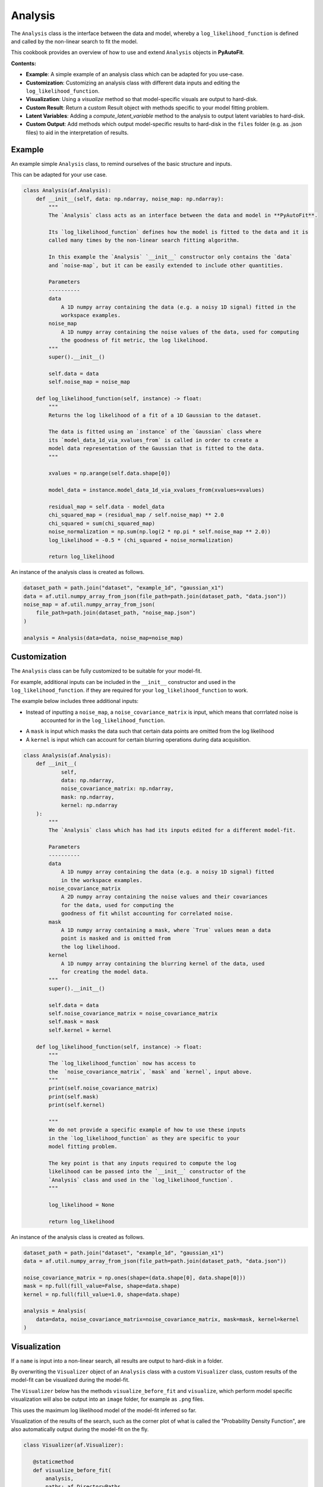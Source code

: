.. _analysis:

Analysis
========

The ``Analysis`` class is the interface between the data and model, whereby a ``log_likelihood_function`` is defined
and called by the non-linear search to fit the model.

This cookbook provides an overview of how to use and extend ``Analysis`` objects in **PyAutoFit**.

**Contents:**

- **Example**: A simple example of an analysis class which can be adapted for you use-case.
- **Customization**: Customizing an analysis class with different data inputs and editing the ``log_likelihood_function``.
- **Visualization**: Using a `visualize` method so that model-specific visuals are output to hard-disk.
- **Custom Result**: Return a custom Result object with methods specific to your model fitting problem.
- **Latent Variables**: Adding a `compute_latent_variable` method to the analysis to output latent variables to hard-disk.
- **Custom Output**: Add methods which output model-specific results to hard-disk in the ``files`` folder (e.g. as .json files) to aid in the interpretation of results.

Example
-------

An example simple ``Analysis`` class, to remind ourselves of the basic structure and inputs.

This can be adapted for your use case.

.. code-block:: python

    class Analysis(af.Analysis):
        def __init__(self, data: np.ndarray, noise_map: np.ndarray):
            """
            The `Analysis` class acts as an interface between the data and model in **PyAutoFit**.

            Its `log_likelihood_function` defines how the model is fitted to the data and it is
            called many times by the non-linear search fitting algorithm.

            In this example the `Analysis` `__init__` constructor only contains the `data`
            and `noise-map`, but it can be easily extended to include other quantities.

            Parameters
            ----------
            data
                A 1D numpy array containing the data (e.g. a noisy 1D signal) fitted in the
                workspace examples.
            noise_map
                A 1D numpy array containing the noise values of the data, used for computing
                the goodness of fit metric, the log likelihood.
            """
            super().__init__()

            self.data = data
            self.noise_map = noise_map

        def log_likelihood_function(self, instance) -> float:
            """
            Returns the log likelihood of a fit of a 1D Gaussian to the dataset.

            The data is fitted using an `instance` of the `Gaussian` class where
            its `model_data_1d_via_xvalues_from` is called in order to create a
            model data representation of the Gaussian that is fitted to the data.
            """

            xvalues = np.arange(self.data.shape[0])

            model_data = instance.model_data_1d_via_xvalues_from(xvalues=xvalues)

            residual_map = self.data - model_data
            chi_squared_map = (residual_map / self.noise_map) ** 2.0
            chi_squared = sum(chi_squared_map)
            noise_normalization = np.sum(np.log(2 * np.pi * self.noise_map ** 2.0))
            log_likelihood = -0.5 * (chi_squared + noise_normalization)

            return log_likelihood

An instance of the analysis class is created as follows.

.. code-block:: python

    dataset_path = path.join("dataset", "example_1d", "gaussian_x1")
    data = af.util.numpy_array_from_json(file_path=path.join(dataset_path, "data.json"))
    noise_map = af.util.numpy_array_from_json(
        file_path=path.join(dataset_path, "noise_map.json")
    )

    analysis = Analysis(data=data, noise_map=noise_map)

Customization
-------------

The ``Analysis`` class can be fully customized to be suitable for your model-fit.

For example, additional inputs can be included in the ``__init__`` constructor and used in the ``log_likelihood_function``.
if they are required for your ``log_likelihood_function`` to work.

The example below includes three additional inputs:

- Instead of inputting a ``noise_map``, a ``noise_covariance_matrix`` is input, which means that corrrlated noise is
   accounted for in the ``log_likelihood_function``.

- A ``mask`` is input which masks the data such that certain data points are omitted from the log likelihood

- A ``kernel`` is input which can account for certain blurring operations during data acquisition.

.. code-block:: python

    class Analysis(af.Analysis):
        def __init__(
                self,
                data: np.ndarray,
                noise_covariance_matrix: np.ndarray,
                mask: np.ndarray,
                kernel: np.ndarray
        ):
            """
            The `Analysis` class which has had its inputs edited for a different model-fit.

            Parameters
            ----------
            data
                A 1D numpy array containing the data (e.g. a noisy 1D signal) fitted
                in the workspace examples.
            noise_covariance_matrix
                A 2D numpy array containing the noise values and their covariances
                for the data, used for computing the
                goodness of fit whilst accounting for correlated noise.
            mask
                A 1D numpy array containing a mask, where `True` values mean a data
                point is masked and is omitted from
                the log likelihood.
            kernel
                A 1D numpy array containing the blurring kernel of the data, used
                for creating the model data.
            """
            super().__init__()

            self.data = data
            self.noise_covariance_matrix = noise_covariance_matrix
            self.mask = mask
            self.kernel = kernel

        def log_likelihood_function(self, instance) -> float:
            """
            The `log_likelihood_function` now has access to
            the  `noise_covariance_matrix`, `mask` and `kernel`, input above.
            """
            print(self.noise_covariance_matrix)
            print(self.mask)
            print(self.kernel)

            """
            We do not provide a specific example of how to use these inputs
            in the `log_likelihood_function` as they are specific to your
            model fitting problem.

            The key point is that any inputs required to compute the log
            likelihood can be passed into the `__init__` constructor of the
            `Analysis` class and used in the `log_likelihood_function`.
            """

            log_likelihood = None

            return log_likelihood

An instance of the analysis class is created as follows.

.. code-block:: python

    dataset_path = path.join("dataset", "example_1d", "gaussian_x1")
    data = af.util.numpy_array_from_json(file_path=path.join(dataset_path, "data.json"))

    noise_covariance_matrix = np.ones(shape=(data.shape[0], data.shape[0]))
    mask = np.full(fill_value=False, shape=data.shape)
    kernel = np.full(fill_value=1.0, shape=data.shape)

    analysis = Analysis(
        data=data, noise_covariance_matrix=noise_covariance_matrix, mask=mask, kernel=kernel
    )

Visualization
-------------

If a ``name`` is input into a non-linear search, all results are output to hard-disk in a folder.

By overwriting the ``Visualizer`` object of an ``Analysis`` class with a custom ``Visualizer`` class, custom results of the
model-fit can be visualized during the model-fit.

The ``Visualizer`` below has the methods ``visualize_before_fit`` and ``visualize``, which perform model specific
visualization will also be output into an ``image`` folder, for example as ``.png`` files.

This uses the maximum log likelihood model of the model-fit inferred so far.

Visualization of the results of the search, such as the corner plot of what is called the "Probability Density
Function", are also automatically output during the model-fit on the fly.

.. code-block:: python

     class Visualizer(af.Visualizer):

        @staticmethod
        def visualize_before_fit(
            analysis,
            paths: af.DirectoryPaths,
            model: af.AbstractPriorModel
        ):
            """
            Before a model-fit, the `visualize_before_fit` method is called to perform visualization.

            The function receives as input an instance of the `Analysis` class which is being used to perform the fit,
            which is used to perform the visualization (e.g. it contains the data and noise map which are plotted).

            This can output visualization of quantities which do not change during the model-fit, for example the
            data and noise-map.

            The `paths` object contains the path to the folder where the visualization should be output, which is determined
            by the non-linear search `name` and other inputs.
            """

            import matplotlib.pyplot as plt

            xvalues = np.arange(analysis.data.shape[0])

            plt.errorbar(
                x=xvalues,
                y=analysis.data,
                yerr=analysis.noise_map,
                color="k",
                ecolor="k",
                elinewidth=1,
                capsize=2,
            )
            plt.title("Maximum Likelihood Fit")
            plt.xlabel("x value of profile")
            plt.ylabel("Profile Normalization")
            plt.savefig(path.join(paths.image_path, f"data.png"))
            plt.clf()

        @staticmethod
        def visualize(
            analysis,
            paths: af.DirectoryPaths,
            instance,
            during_analysis
        ):
            """
            During a model-fit, the `visualize` method is called throughout the non-linear search.

            The function receives as input an instance of the `Analysis` class which is being used to perform the fit,
            which is used to perform the visualization (e.g. it generates the model data which is plotted).

            The `instance` passed into the visualize method is maximum log likelihood solution obtained by the model-fit
            so far and it can be used to provide on-the-fly images showing how the model-fit is going.

            The `paths` object contains the path to the folder where the visualization should be output, which is determined
            by the non-linear search `name` and other inputs.
            """
            xvalues = np.arange(analysis.data.shape[0])

            model_data = instance.model_data_1d_via_xvalues_from(xvalues=xvalues)
            residual_map = analysis.data - model_data

            """
            The visualizer now outputs images of the best-fit results to hard-disk (checkout `visualizer.py`).
            """
            import matplotlib.pyplot as plt

            plt.errorbar(
                x=xvalues,
                y=analysis.data,
                yerr=analysis.noise_map,
                color="k",
                ecolor="k",
                elinewidth=1,
                capsize=2,
            )
            plt.plot(xvalues, model_data, color="r")
            plt.title("Maximum Likelihood Fit")
            plt.xlabel("x value of profile")
            plt.ylabel("Profile Normalization")
            plt.savefig(path.join(paths.image_path, f"model_fit.png"))
            plt.clf()

            plt.errorbar(
                x=xvalues,
                y=residual_map,
                yerr=analysis.noise_map,
                color="k",
                ecolor="k",
                elinewidth=1,
                capsize=2,
            )
            plt.title("Residuals of Maximum Likelihood Fit")
            plt.xlabel("x value of profile")
            plt.ylabel("Residual")
            plt.savefig(path.join(paths.image_path, f"model_fit.png"))
            plt.clf()

The `Analysis` class is defined following the same API as before, but now with its `Visualizer` class attribute
overwritten with the `Visualizer` class above.

.. code-block:: python

    class Analysis(af.Analysis):

        """
        This over-write means the `Visualizer` class is used for visualization throughout the model-fit.

        This `VisualizerExample` object is in the `autofit.example.visualize` module and is used to customize the
        plots output during the model-fit.

        It has been extended with visualize methods that output visuals specific to the fitting of `1D` data.
        """
        Visualizer = Visualizer

        def __init__(self, data, noise_map):
            """
            An Analysis class which illustrates visualization.
            """
            super().__init__()

            self.data = data
            self.noise_map = noise_map

        def log_likelihood_function(self, instance):
            """
            The `log_likelihood_function` is identical to the example above
            """
            xvalues = np.arange(self.data.shape[0])

            model_data = instance.model_data_1d_via_xvalues_from(xvalues=xvalues)
            residual_map = self.data - model_data
            chi_squared_map = (residual_map / self.noise_map) ** 2.0
            chi_squared = sum(chi_squared_map)
            noise_normalization = np.sum(np.log(2 * np.pi * noise_map**2.0))
            log_likelihood = -0.5 * (chi_squared + noise_normalization)

            return log_likelihood

Custom Result
-------------

The ``Result`` object is returned by a non-linear search after running the following code:

.. code-block:: python

    result = search.fit(model=model, analysis=analysis)

The result can be can be customized to include additional information about the model-fit that is specific to your 
model-fitting problem.

For example, for fitting 1D profiles, the ``Result`` could include the maximum log likelihood model 1D data: 

.. code-block:: python

    print(result.max_log_likelihood_model_data_1d)

In other examples, this quantity has been manually computed after the model-fit has completed.

The custom result API allows us to do this. First, we define a custom ``Result`` class, which includes the property
``max_log_likelihood_model_data_1d``.

.. code-block:: python

    class ResultExample(af.Result):
    
        @property
        def max_log_likelihood_model_data_1d(self) -> np.ndarray:
            """
            Returns the maximum log likelihood model's 1D model data.
    
            This is an example of how we can pass the `Analysis` class a custom `Result` object and extend this result
            object with new properties that are specific to the model-fit we are performing.
            """
            xvalues = np.arange(self.analysis.data.shape[0])
            
            return self.instance.model_data_1d_via_xvalues_from(instance=xvalues)

The custom result has access to the analysis class, meaning that we can use any of its methods or properties to 
compute custom result properties.

To make it so that the ``ResultExample`` object above is returned by the search we overwrite the ``Result`` class attribute 
of the ``Analysis`` and define a ``make_result`` object describing what we want it to contain:

.. code-block:: python

    class Analysis(af.Analysis):
        
        """
        This overwrite means the `ResultExample` class is returned after the model-fit.
        """
        Result = ResultExample
        
        def __init__(self, data, noise_map):
            """
            An Analysis class which illustrates custom results.
            """
            super().__init__()
    
            self.data = data
            self.noise_map = noise_map
    
        def log_likelihood_function(self, instance):
            """
            The `log_likelihood_function` is identical to the example above
            """
            xvalues = np.arange(self.data.shape[0])
    
            model_data = instance.model_data_1d_via_xvalues_from(xvalues=xvalues)
            residual_map = self.data - model_data
            chi_squared_map = (residual_map / self.noise_map) ** 2.0
            chi_squared = sum(chi_squared_map)
            noise_normalization = np.sum(np.log(2 * np.pi * noise_map**2.0))
            log_likelihood = -0.5 * (chi_squared + noise_normalization)
    
            return log_likelihood
        
        def make_result(
            self,
            samples_summary: af.SamplesSummary,
            paths: af.AbstractPaths,
            samples: Optional[af.SamplesPDF] = None,
            search_internal: Optional[object] = None,
            analysis: Optional[object] = None,
        ) -> Result:
            """
            Returns the `Result` of the non-linear search after it is completed.
    
            The result type is defined as a class variable in the `Analysis` class (see top of code under the python code
            `class Analysis(af.Analysis)`.
    
            The result can be manually overwritten by a user to return a user-defined result object, which can be extended
            with additional methods and attribute specific to the model-fit.
    
            This example class does example this, whereby the analysis result has been overwritten with the `ResultExample`
            class, which contains a property `max_log_likelihood_model_data_1d` that returns the model data of the
            best-fit model. This API means you can customize your result object to include whatever attributes you want
            and therefore make a result object specific to your model-fit and model-fitting problem.
    
            The `Result` object you return can be customized to include:
    
            - The samples summary, which contains the maximum log likelihood instance and median PDF model.
    
            - The paths of the search, which are used for loading the samples and search internal below when a search
            is resumed.
    
            - The samples of the non-linear search (e.g. MCMC chains) also stored in `samples.csv`.
    
            - The non-linear search used for the fit in its internal representation, which is used for resuming a search
            and making bespoke visualization using the search's internal results.
    
            - The analysis used to fit the model (default disabled to save memory, but option may be useful for certain
            projects).
    
            Parameters
            ----------
            samples_summary
                The summary of the samples of the non-linear search, which include the maximum log likelihood instance and
                median PDF model.
            paths
                An object describing the paths for saving data (e.g. hard-disk directories or entries in sqlite database).
            samples
                The samples of the non-linear search, for example the chains of an MCMC run.
            search_internal
                The internal representation of the non-linear search used to perform the model-fit.
            analysis
                The analysis used to fit the model.
    
            Returns
            -------
            Result
                The result of the non-linear search, which is defined as a class variable in the `Analysis` class.
            """
            return self.Result(
                samples_summary=samples_summary,
                paths=paths,
                samples=samples,
                search_internal=search_internal,
                analysis=self
            )

For the sake of brevity, we do not run the code below, but the following code would work:

.. code-block:: python

    result = search.fit(model=model, analysis=analysis)
    print(result.max_log_likelihood_model_data_1d)

Latent Variables
----------------

A latent variable is not a model parameter but can be derived from the model. Its value and errors may be of interest
and aid in the interpretation of a model-fit.

For example, for the simple 1D Gaussian example, it could be the full-width half maximum (FWHM) of the Gaussian.
This is not included in the model but can be easily derived from the Gaussian's sigma value.

By overwriting the Analysis class's ``compute_latent_variable`` method we can manually specify latent variables that
are calculated. If the search has a ``name``, these are output to a ``latent.csv`` file, which mirrors
the ``samples.csv`` file.

There may also be a ``latent.results`` and ``latent_summary.json`` files output. The ``output.yaml`` config file
contains settings customizing what files are output and how often.

.. code-block:: python

    class Analysis(af.Analysis):
        def __init__(self, data, noise_map):
            """
            An Analysis class which illustrates latent variables.
            """
            super().__init__()

            self.data = data
            self.noise_map = noise_map

        def log_likelihood_function(self, instance):
            """
            The `log_likelihood_function` is identical to the example above
            """
            xvalues = np.arange(self.data.shape[0])

            model_data = instance.model_data_1d_via_xvalues_from(xvalues=xvalues)
            residual_map = self.data - model_data
            chi_squared_map = (residual_map / self.noise_map) ** 2.0
            chi_squared = sum(chi_squared_map)
            noise_normalization = np.sum(np.log(2 * np.pi * noise_map**2.0))
            log_likelihood = -0.5 * (chi_squared + noise_normalization)

            return log_likelihood

        def compute_latent_variable(self, instance) -> Dict[str, float]:
            """
            A latent variable is not a model parameter but can be derived from the model. Its value and errors may be
            of interest and aid in the interpretation of a model-fit.

            For example, for the simple 1D Gaussian example, it could be the full-width half maximum (FWHM) of the
            Gaussian. This is not included in the model but can be easily derived from the Gaussian's sigma value.

            By overwriting this method we can manually specify latent variables that are calculated and output to
            a `latent.csv` file, which mirrors the `samples.csv` file.

            In the example below, the `latent.csv` file will contain one column with the FWHM of every Gausian model
            sampled by the non-linear search.

            This function is called for every non-linear search sample, where the `instance` passed in corresponds to
            each sample.

            Parameters
            ----------
            instance
                The instances of the model which the latent variable is derived from.

            Returns
            -------
            A dictionary mapping every latent variable name to its value.

            """
            return {
                "fwhm": instance.fwhm
            }

Outputting latent variables manually after a fit is complete is simple, just call
the ``analysis.compute_all_latent_variables()`` function.

For many use cases, the best set disables autofit latent variable output during a fit via
the ``output.yaml`` file and perform it manually after completing a successful model-fit. This will save computational
run time by not computing latent variables during a any model-fit which is unsuccessful.

.. code-block:: python

    analysis = Analysis(data=data, noise_map=noise_map)

    # You need to have run a fit to retrieve a result to do this.

    analysis.compute_all_latent_variables(samples=result.samples)

Analysing and interpreting latent variables is described fully in the result cookbook.

However, in brief, the `latent_samples` object is a `Samples` object and uses the same API as samples objects.

.. code-block:: python

    print(latent_samples.median_pdf().fwhm)

Custom Output
-------------

When performing fits which output results to hard-disc, a ``files`` folder is created containing .json / .csv files of
the model, samples, search, etc.

These files are human readable and help one quickly inspect and interpret results.

By extending an ``Analysis`` class with the methods ``save_attributes`` and ``save_results``,
custom files can be written to the ``files`` folder to further aid this inspection.

These files can then also be loaded via the database, as described in the database cookbook.

.. code-block:: python

    class Analysis(af.Analysis):
        def __init__(self, data: np.ndarray, noise_map: np.ndarray):
            """
            Standard Analysis class example used throughout PyAutoFit examples.
            """
            super().__init__()

            self.data = data
            self.noise_map = noise_map

        def log_likelihood_function(self, instance) -> float:
            """
            Standard log likelihood function used throughout PyAutoFit examples.
            """

            xvalues = np.arange(self.data.shape[0])

            model_data = instance.model_data_1d_via_xvalues_from(xvalues=xvalues)

            residual_map = self.data - model_data
            chi_squared_map = (residual_map / self.noise_map) ** 2.0
            chi_squared = sum(chi_squared_map)
            noise_normalization = np.sum(np.log(2 * np.pi * self.noise_map**2.0))
            log_likelihood = -0.5 * (chi_squared + noise_normalization)

            return log_likelihood

        def save_attributes(self, paths: af.DirectoryPaths):
            """
            Before the non-linear search begins, this routine saves attributes
            of the `Analysis` object to the `files` folder such that they can
            be loaded after the analysis using PyAutoFit's database and aggregator tools.

            For this analysis, it uses the `AnalysisDataset` object's method to
            output the following:

            - The dataset's data as a .json file.
            - The dataset's noise-map as a .json file.

            These are accessed using the aggregator via `agg.values("data")`
            and `agg.values("noise_map")`.

            Parameters
            ----------
            paths
                The PyAutoFit paths object which manages all paths, e.g. where
                the non-linear search outputs are stored, visualization, and the
                pickled objects used by the aggregator output by this function.
            """
            # The path where data.json is saved, e.g. output/dataset_name/unique_id/files/data.json

            file_path = paths._files_path / "data.json"

            with open(file_path, "w+") as f:
                json.dump(self.data.tolist(), f, indent=4)

            # The path where noise_map.json is saved, e.g. output/noise_mapset_name/unique_id/files/noise_map.json

            file_path = paths._files_path / "noise_map.json"

            with open(file_path, "w+") as f:
                json.dump(self.noise_map.tolist(), f, indent=4)

        def save_results(self, paths: af.DirectoryPaths, result: af.Result):
            """
            At the end of a model-fit,  this routine saves attributes of the `Analysis`
            object to the `files` folder such that they can be loaded after the analysis
            using PyAutoFit's database and aggregator tools.

            For this analysis it outputs the following:

            - The maximum log likelihood model data as a .json file.

            This is accessed using the aggregator via `agg.values("model_data")`.

            Parameters
            ----------
            paths
                The PyAutoFit paths object which manages all paths, e.g. where the
                non-linear search outputs are stored, visualization and the pickled
                objects used by the aggregator output by this function.
            result
                The result of a model fit, including the non-linear search, samples
                and maximum likelihood model.
            """
            xvalues = np.arange(self.data.shape[0])

            instance = result.max_log_likelihood_instance

            model_data = instance.model_data_1d_via_xvalues_from(xvalues=xvalues)

            # The path where model_data.json is saved, e.g. output/dataset_name/unique_id/files/model_data.json

            file_path = (path.join(paths._files_path, "model_data.json"),)

            with open(file_path, "w+") as f:
                json.dump(model_data, f, indent=4)